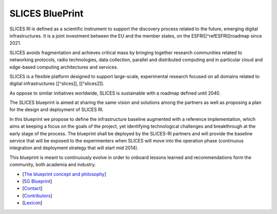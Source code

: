 
SLICES BluePrint
================

SLICES RI is defined as a scientific instrument to support the discovery process 
related to the future, emerging digital infrastructures.
It is a joint investment between the EU and the member states, on the ESFRI[[^refESFRI]]roadmap since 2021.

SLICES avoids fragmentation and achieves critical mass by bringing together research communities related to 
networking protocols, radio technologies, data
collection, parallel and distributed computing and in particular cloud and
edge-based computing architectures and services.

SLICES is a flexible platform designed to support large-scale, experimental
research focused on all domains related to digital infrastructures [[^slices]], [[^slices2]].

As oppose to similar initiatives worldwide, SLICES is sustainable with a roadmap defined until 2040.

The SLICES blueprint is aimed at sharing the same vision and solutions 
among the partners as well as proposing a plan for the design and deployment of SLICES RI.

In this blueprint we propose to define the infrastructure baseline augmented
with a reference implementation, which aims at keeping a focus on the goals of
the project, yet identifying technological challenges and breakthrough at the
early stage of the process. The blueprint shall be deployed by the SLICES-RI partners and 
will provide the baseline service that will be exposed to the experimenters when SLICES will move
into the operation phase (continuous integration and deployment strategy that will start mid 2014).

This blueprint is meant to continuously evolve in order to onboard lessons learned and
recommendations form the community, both academia and industry.


* [\ `The blueprint concept and philosophy <Concept.md>`_\ ]
* [\ `5G Blueprint <5G_BLUEPRINT.md>`_\ ]
* [\ `Contact <CONTACT.md>`_\ ]
* [\ `Contributors <CONTRIBUTORS.md>`_\ ]
* [\ `Lexicon <LEXICON.md>`_\ ]
